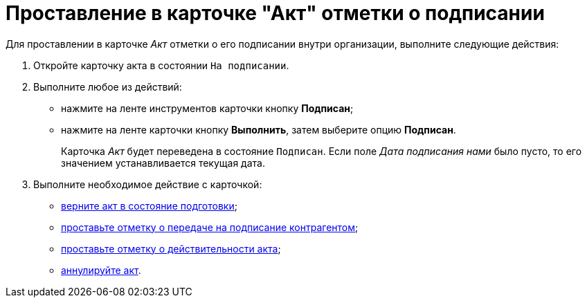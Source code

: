 = Проставление в карточке "Акт" отметки о подписании

Для проставлении в карточке _Акт_ отметки о его подписании внутри организации, выполните следующие действия:

. Откройте карточку акта в состоянии `На подписании`.
. Выполните любое из действий:
* нажмите на ленте инструментов карточки кнопку *Подписан*;
* нажмите на ленте карточки кнопку *Выполнить*, затем выберите опцию *Подписан*.
+
Карточка _Акт_ будет переведена в состояние `Подписан`. Если поле _Дата подписания нами_ было пусто, то его значением устанавливается текущая дата.
. Выполните необходимое действие с карточкой:
* xref:task_Act_Return_to_Preparation.adoc[верните акт в состояние подготовки];
* xref:task_Act_Transfer_to_Sign_Counterparty.adoc[проставьте отметку о передаче на подписание контрагентом];
* xref:task_Act_Mark_on_Validity.adoc[проставьте отметку о действительности акта];
* xref:task_Act_Cancel.adoc[аннулируйте акт].
